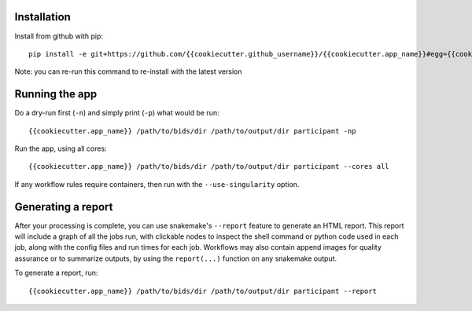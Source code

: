 Installation
============

Install from github with pip::

    pip install -e git+https://github.com/{{cookiecutter.github_username}}/{{cookiecutter.app_name}}#egg={{cookiecutter.app_name}}

Note: you can re-run this command to re-install with the latest version

Running the app
===============

Do a dry-run first (``-n``) and simply print (``-p``) what would be run::
    
    {{cookiecutter.app_name}} /path/to/bids/dir /path/to/output/dir participant -np

Run the app, using all cores::
    
    {{cookiecutter.app_name}} /path/to/bids/dir /path/to/output/dir participant --cores all

If any workflow rules require containers, then run with the ``--use-singularity`` option.


Generating a report
===================

After your processing is complete, you can use snakemake's ``--report`` feature to generate 
an HTML report. This report will include a graph of all the jobs run, with clickable nodes 
to inspect the shell command or python code used in each job, along with the config files and
run times for each job. Workflows may also contain append images for quality assurance or to 
summarize outputs, by using the ``report(...)`` function on any snakemake output.

To generate a report, run::

    {{cookiecutter.app_name}} /path/to/bids/dir /path/to/output/dir participant --report



